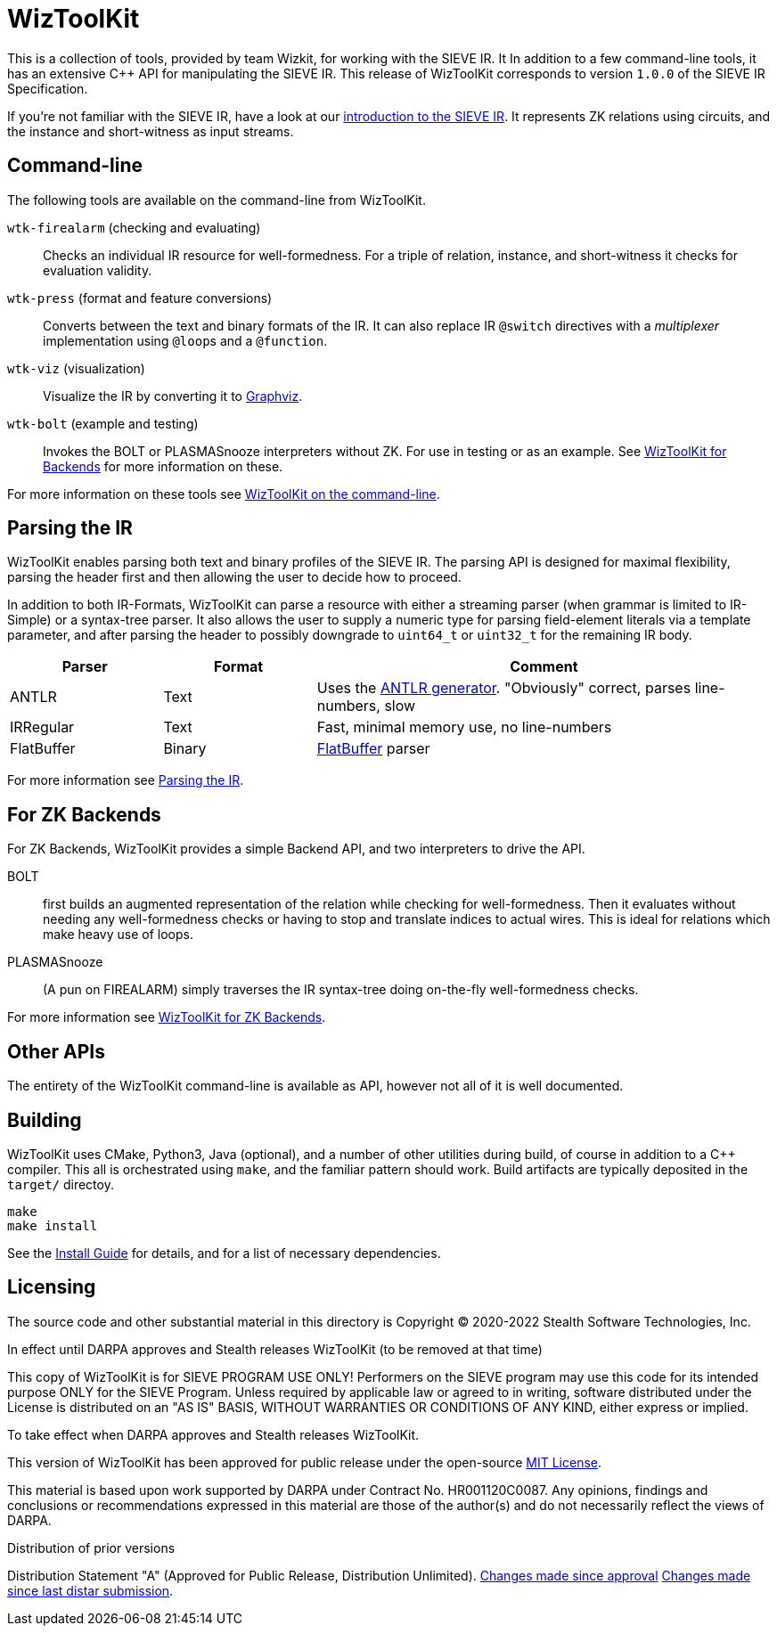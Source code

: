 = WizToolKit
ifndef::xref-rel-dir[]
:xref-rel-dir: docs/
endif::[]

This is a collection of tools, provided by team Wizkit, for working with the SIEVE IR.
It In addition to a few command-line tools, it has an extensive C++ API for manipulating the SIEVE IR.
This release of WizToolKit corresponds to version `1.0.0` of the SIEVE IR Specification.

If you're not familiar with the SIEVE IR, have a look at our link:placeholder.html[introduction to the SIEVE IR].
It represents ZK relations using circuits, and the instance and short-witness as input streams.

== Command-line
The following tools are available on the command-line from WizToolKit.

``wtk-firealarm`` (checking and evaluating):: Checks an individual IR resource for well-formedness. For a triple of relation, instance, and short-witness it checks for evaluation validity.
``wtk-press`` (format and feature conversions):: Converts between the text and binary formats of the IR. It can also replace IR `@switch` directives with a _multiplexer_ implementation using ``@loop``s and a `@function`.
``wtk-viz`` (visualization):: Visualize the IR by converting it to https://graphviz.org/[Graphviz].
``wtk-bolt`` (example and testing):: Invokes the BOLT or PLASMASnooze interpreters without ZK. For use in testing or as an example. See xref:{xref-rel-dir}backends.adoc#backends[WizToolKit for Backends] for more information on these.

For more information on these tools see xref:{xref-rel-dir}commandline.adoc#commandline[WizToolKit on the command-line].

== Parsing the IR
WizToolKit enables parsing both text and binary profiles of the SIEVE IR.
The parsing API is designed for maximal flexibility, parsing the header first and then allowing the user to decide how to proceed.

In addition to both IR-Formats, WizToolKit can parse a resource with either a streaming parser (when grammar is limited to IR-Simple) or a syntax-tree parser.
It also allows the user to supply a numeric type for parsing field-element literals via a template parameter, and after parsing the header to possibly downgrade to `uint64_t` or `uint32_t` for the remaining IR body.

[cols="1,1,3"]
|===
| Parser     | Format | Comment

| ANTLR      | Text   | Uses the https://www.antlr.org/[ANTLR generator]. "Obviously" correct, parses line-numbers, slow
| IRRegular  | Text   | Fast, minimal memory use, no line-numbers
| FlatBuffer | Binary | https://google.github.io/flatbuffers[FlatBuffer] parser
|===

For more information see xref:{xref-rel-dir}parsers.adoc#parsers[Parsing the IR].

== For ZK Backends
For ZK Backends, WizToolKit provides a simple Backend API, and two interpreters to drive the API.

BOLT:: first builds an augmented representation of the relation while checking for well-formedness. Then it evaluates without needing any well-formedness checks or having to stop and translate indices to actual wires. This is ideal for relations which make heavy use of loops.
PLASMASnooze:: (A pun on FIREALARM) simply traverses the IR syntax-tree doing on-the-fly well-formedness checks.

For more information see xref:{xref-rel-dir}backends.adoc#backends[WizToolKit for ZK Backends].

== Other APIs
The entirety of the WizToolKit command-line is available as API, however not all of it is well documented.

== Building
WizToolKit uses CMake, Python3, Java (optional), and a number of other utilities during build, of course in addition to a C++ compiler.
This all is orchestrated using `make`, and the familiar pattern should work.
Build artifacts are typically deposited in the `target/` directoy.

----
make
make install
----

See the xref:{xref-rel-dir}install.adoc#install[Install Guide] for details, and for a list of necessary dependencies.

== Licensing
The source code and other substantial material in this directory is Copyright (C) 2020-2022 Stealth Software Technologies, Inc.

.In effect until DARPA approves and Stealth releases WizToolKit (to be removed at that time)
This copy of WizToolKit is for SIEVE PROGRAM USE ONLY! Performers on the SIEVE program may use this code for its intended purpose ONLY for the SIEVE Program.
Unless required by applicable law or agreed to in writing, software distributed under the License is distributed on an "AS IS" BASIS, WITHOUT WARRANTIES OR CONDITIONS OF ANY KIND, either express or implied.

.To take effect when DARPA approves and Stealth releases WizToolKit.
This version of WizToolKit has been approved for public release under the open-source xref:{xref-rel-dir}../license.md[MIT License].

This material is based upon work supported by DARPA under Contract No. HR001120C0087.  Any opinions, findings and conclusions or recommendations expressed in this material are those of the author(s) and do not necessarily reflect the views of DARPA.

.Distribution of prior versions
Distribution Statement "A" (Approved for Public Release, Distribution Unlimited).
https://github.mit.edu/sieve-all/wiztoolkit/compare/distar-2021-08-04\...distar-2022-04-29[Changes made since approval] https://github.mit.edu/sieve-all/wiztoolkit/compare/distar-2022-03-08\...distar-2022-04-29[Changes made since last distar submission].
